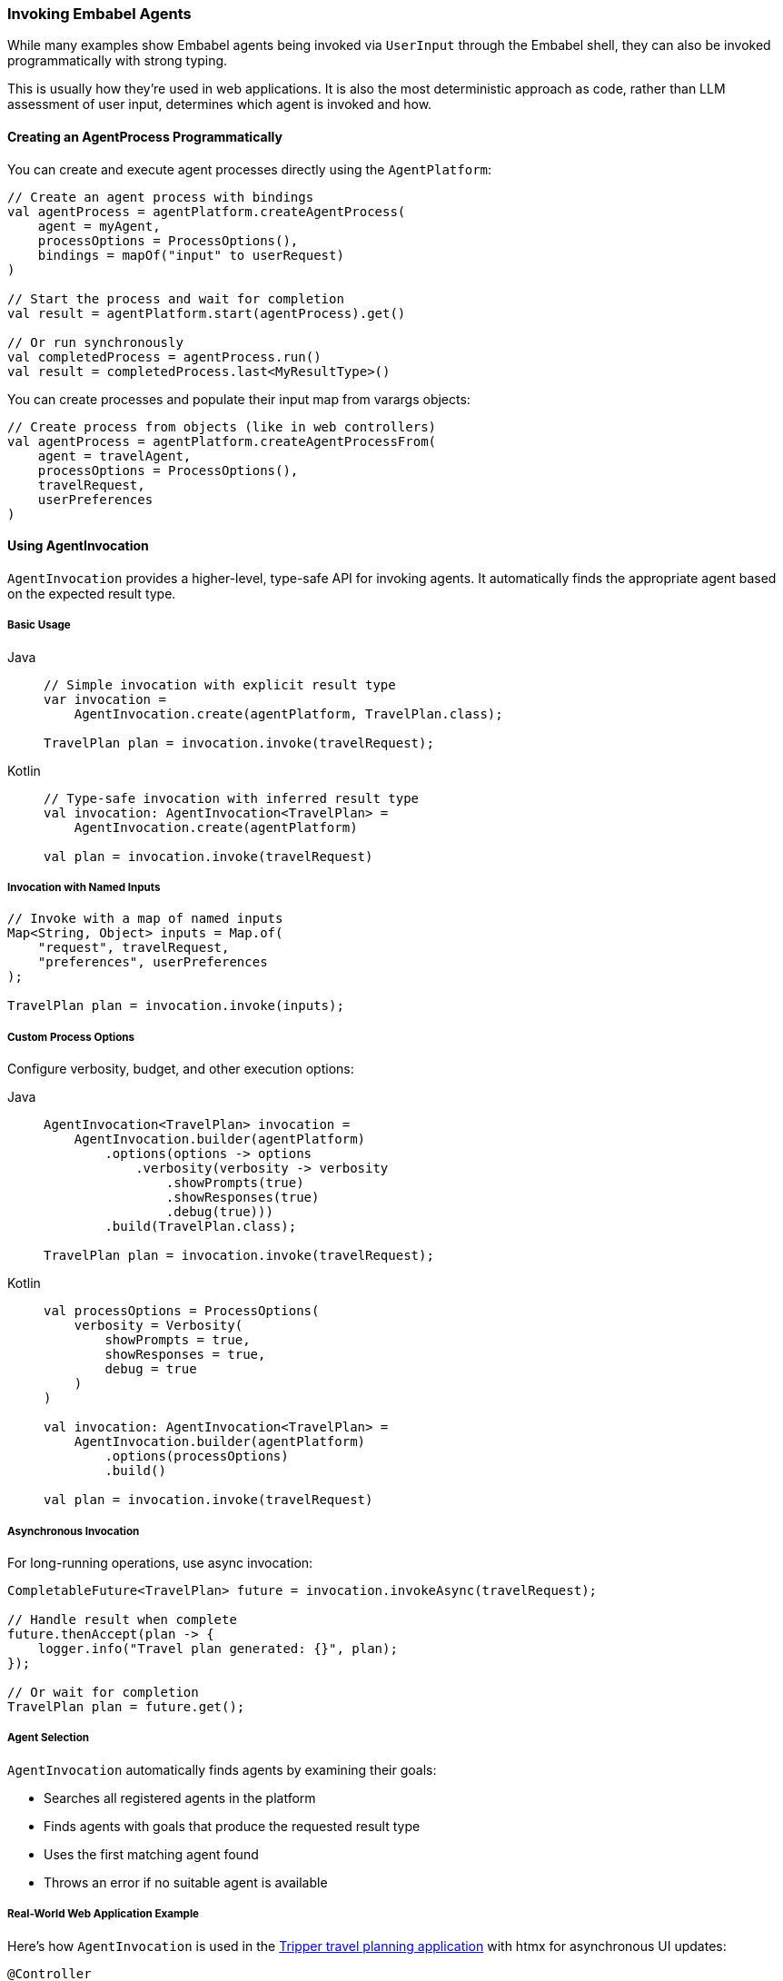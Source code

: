 [[reference.invoking]]
=== Invoking Embabel Agents

While many examples show Embabel agents being invoked via `UserInput` through the Embabel shell, they can also be invoked programmatically with strong typing.

This is usually how they're used in web applications.
It is also the most deterministic approach as code, rather than LLM assessment of user input, determines which agent is invoked and how.

==== Creating an AgentProcess Programmatically

You can create and execute agent processes directly using the `AgentPlatform`:

[source,kotlin]
----
// Create an agent process with bindings
val agentProcess = agentPlatform.createAgentProcess(
    agent = myAgent,
    processOptions = ProcessOptions(),
    bindings = mapOf("input" to userRequest)
)

// Start the process and wait for completion
val result = agentPlatform.start(agentProcess).get()

// Or run synchronously
val completedProcess = agentProcess.run()
val result = completedProcess.last<MyResultType>()
----

You can create processes and populate their input map from varargs objects:

[source,kotlin]
----
// Create process from objects (like in web controllers)
val agentProcess = agentPlatform.createAgentProcessFrom(
    agent = travelAgent,
    processOptions = ProcessOptions(),
    travelRequest,
    userPreferences
)
----

==== Using AgentInvocation

`AgentInvocation` provides a higher-level, type-safe API for invoking agents.
It automatically finds the appropriate agent based on the expected result type.

===== Basic Usage

[tabs]
====
Java::
+
[source,java]
----
// Simple invocation with explicit result type
var invocation =
    AgentInvocation.create(agentPlatform, TravelPlan.class);

TravelPlan plan = invocation.invoke(travelRequest);
----

Kotlin::
+
[source,kotlin]
----
// Type-safe invocation with inferred result type
val invocation: AgentInvocation<TravelPlan> = 
    AgentInvocation.create(agentPlatform)

val plan = invocation.invoke(travelRequest)
----
====

===== Invocation with Named Inputs

[source,java]
----
// Invoke with a map of named inputs
Map<String, Object> inputs = Map.of(
    "request", travelRequest,
    "preferences", userPreferences
);

TravelPlan plan = invocation.invoke(inputs);
----

===== Custom Process Options

Configure verbosity, budget, and other execution options:

[tabs]
====
Java::
+
[source,java]
----
AgentInvocation<TravelPlan> invocation = 
    AgentInvocation.builder(agentPlatform)
        .options(options -> options
            .verbosity(verbosity -> verbosity
                .showPrompts(true)
                .showResponses(true)
                .debug(true)))
        .build(TravelPlan.class);

TravelPlan plan = invocation.invoke(travelRequest);
----

Kotlin::
+
[source,kotlin]
----
val processOptions = ProcessOptions(
    verbosity = Verbosity(
        showPrompts = true,
        showResponses = true,
        debug = true
    )
)

val invocation: AgentInvocation<TravelPlan> = 
    AgentInvocation.builder(agentPlatform)
        .options(processOptions)
        .build()

val plan = invocation.invoke(travelRequest)
----
====

===== Asynchronous Invocation

For long-running operations, use async invocation:

[source,java]
----
CompletableFuture<TravelPlan> future = invocation.invokeAsync(travelRequest);

// Handle result when complete
future.thenAccept(plan -> {
    logger.info("Travel plan generated: {}", plan);
});

// Or wait for completion
TravelPlan plan = future.get();
----

===== Agent Selection

`AgentInvocation` automatically finds agents by examining their goals:

- Searches all registered agents in the platform
- Finds agents with goals that produce the requested result type
- Uses the first matching agent found
- Throws an error if no suitable agent is available

===== Real-World Web Application Example

Here's how `AgentInvocation` is used in the http://github.com/embabel/tripper[Tripper travel planning application] with htmx for asynchronous UI updates:

[source,kotlin]
----
@Controller
class TripPlanningController(
    private val agentPlatform: AgentPlatform
) {
    
    private val activeJobs = ConcurrentHashMap<String, CompletableFuture<TripPlan>>()
    
    @PostMapping("/plan-trip")
    fun planTrip(
        @ModelAttribute tripRequest: TripRequest,
        model: Model
    ): String {
        // Generate unique job ID for tracking
        val jobId = UUID.randomUUID().toString()
        
        // Create agent invocation with custom options
        val invocation: AgentInvocation<TripPlan> = AgentInvocation.builder(agentPlatform)
            .options { options ->
                options.verbosity { verbosity ->
                    verbosity.showPrompts(true)
                        .showResponses(false)
                        .debug(false)
                }
            }
            .build()
        
        // Start async agent execution
        val future = invocation.invokeAsync(tripRequest)
        activeJobs[jobId] = future
        
        // Set up completion handler
        future.whenComplete { result, throwable ->
            if (throwable != null) {
                logger.error("Trip planning failed for job $jobId", throwable)
            } else {
                logger.info("Trip planning completed for job $jobId")
            }
        }
        
        model.addAttribute("jobId", jobId)
        model.addAttribute("tripRequest", tripRequest)
        
        // Return htmx template that will poll for results
        return "trip-planning-progress"
    }
    
    @GetMapping("/trip-status/{jobId}")
    @ResponseBody
    fun getTripStatus(@PathVariable jobId: String): ResponseEntity<Map<String, Any>> {
        val future = activeJobs[jobId]
            ?: return ResponseEntity.notFound().build()
        
        return when {
            future.isDone -> {
                try {
                    val tripPlan = future.get()
                    activeJobs.remove(jobId)
                    
                    ResponseEntity.ok(mapOf(
                        "status" to "completed",
                        "result" to tripPlan,
                        "redirect" to "/trip-result/$jobId"
                    ))
                } catch (e: Exception) {
                    activeJobs.remove(jobId)
                    ResponseEntity.ok(mapOf(
                        "status" to "failed",
                        "error" to e.message
                    ))
                }
            }
            future.isCancelled -> {
                activeJobs.remove(jobId)
                ResponseEntity.ok(mapOf("status" to "cancelled"))
            }
            else -> {
                ResponseEntity.ok(mapOf(
                    "status" to "in_progress",
                    "message" to "Planning your amazing trip..."
                ))
            }
        }
    }
    
    @GetMapping("/trip-result/{jobId}")
    fun showTripResult(
        @PathVariable jobId: String,
        model: Model
    ): String {
        // Retrieve completed result from cache or database
        val tripPlan = tripResultCache[jobId]
            ?: return "redirect:/error"
        
        model.addAttribute("tripPlan", tripPlan)
        return "trip-result"
    }
    
    @DeleteMapping("/cancel-trip/{jobId}")
    @ResponseBody
    fun cancelTrip(@PathVariable jobId: String): ResponseEntity<Map<String, String>> {
        val future = activeJobs[jobId]
        
        return if (future != null && !future.isDone) {
            future.cancel(true)
            activeJobs.remove(jobId)
            ResponseEntity.ok(mapOf("status" to "cancelled"))
        } else {
            ResponseEntity.badRequest()
                .body(mapOf("error" to "Job not found or already completed"))
        }
    }
    
    companion object {
        private val logger = LoggerFactory.getLogger(TripPlanningController::class.java)
        private val tripResultCache = ConcurrentHashMap<String, TripPlan>()
    }
}
----

**Key Patterns:**

- **Async Execution**: Uses `invokeAsync()` to avoid blocking the web request
- **Job Tracking**: Maintains a map of active futures for status polling
- **htmx Integration**: Returns status updates that htmx can consume for UI updates
- **Error Handling**: Proper exception handling and user feedback
- **Resource Cleanup**: Removes completed jobs from memory
- **Process Options**: Configures verbosity and debugging for production use

IMPORTANT: Agents can also be exposed as MCP servers and consumed from tools like Claude Desktop.

